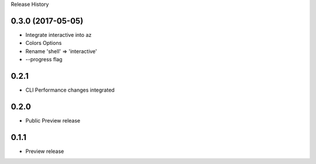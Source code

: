 .. :changelog:

Release History


0.3.0 (2017-05-05)
++++++++++++++++++

* Integrate interactive into az
* Colors Options
* Rename 'shell' => 'interactive'
* --progress flag


0.2.1
++++++++++++++++++

* CLI Performance changes integrated


0.2.0
++++++++++++++++++

* Public Preview release


0.1.1
++++++++++++++++++

* Preview release
